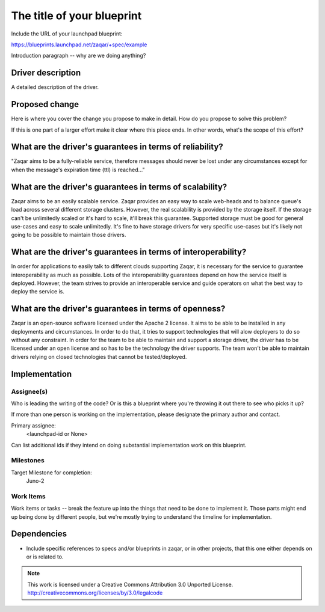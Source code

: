 ..
  This template should be in ReSTructured text. The filename in the git
  repository should match the launchpad URL, for example a URL of
  https://blueprints.launchpad.net/zaqar/+spec/awesome-thing should be named
  awesome-thing.rst.

  Please do not delete any of the sections in this
  template.  If you have nothing to say for a whole section, just write: None

  For help with syntax, see http://www.sphinx-doc.org/en/stable/rest.html
  To test out your formatting, see http://www.tele3.cz/jbar/rest/rest.html

=============================
 The title of your blueprint
=============================

Include the URL of your launchpad blueprint:

https://blueprints.launchpad.net/zaqar/+spec/example

Introduction paragraph -- why are we doing anything?

Driver description
==================

A detailed description of the driver.

Proposed change
===============

Here is where you cover the change you propose to make in detail. How do you
propose to solve this problem?

If this is one part of a larger effort make it clear where this piece ends. In
other words, what's the scope of this effort?

What are the driver's guarantees in terms of reliability?
=========================================================

"Zaqar aims to be a fully-reliable service, therefore messages should  never be
lost under any circumstances except for when the message's  expiration time
(ttl) is reached..."

What are the driver's guarantees in terms of scalability?
=========================================================

Zaqar aims to be an easily scalable service. Zaqar provides an easy way to
scale web-heads and to balance queue's load across several different storage
clusters. However, the real scalability is provided by the storage itself. If
the storage can't be unlimitedly scaled or it's hard to scale, it'll break this
guarantee. Supported storage must be good for general use-cases and easy to
scale unlimitedly. It's fine to have storage drivers for very specific
use-cases but it's likely not going to be possible to maintain those drivers.

What are the driver's guarantees in terms of interoperability?
==============================================================

In order for applications to easily talk to different clouds supporting Zaqar,
it is necessary for the service to guarantee interoperability as much as
possible. Lots of the interoperability guarantees depend on how the service
itself is deployed. However, the team strives to provide an interoperable
service and guide operators on what the best way to deploy the service is.

What are the driver's guarantees in terms of openness?
======================================================

Zaqar is an open-source software licensed under the Apache 2 license. It aims
to be able to be installed in any deployments and circumstances. In order to do
that, it tries to support technologies that will alow deployers to do so
without any constraint. In order for the team to be able to maintain and
support a storage driver, the driver has to be licensed under an open license
and so has to be the technology the driver supports. The team won't be able to
maintain drivers relying on closed technologies that cannot be tested/deployed.

Implementation
==============

Assignee(s)
-----------

Who is leading the writing of the code? Or is this a blueprint where you're
throwing it out there to see who picks it up?

If more than one person is working on the implementation, please designate the
primary author and contact.

Primary assignee:
  <launchpad-id or None>

Can list additional ids if they intend on doing substantial implementation work
on this blueprint.

Milestones
----------

Target Milestone for completion:
  Juno-2

Work Items
----------

Work items or tasks -- break the feature up into the things that need to be
done to implement it. Those parts might end up being done by different people,
but we're mostly trying to understand the timeline for implementation.


Dependencies
============

- Include specific references to specs and/or blueprints in zaqar, or in other
  projects, that this one either depends on or is related to.

.. note::

  This work is licensed under a Creative Commons Attribution 3.0
  Unported License.
  http://creativecommons.org/licenses/by/3.0/legalcode


